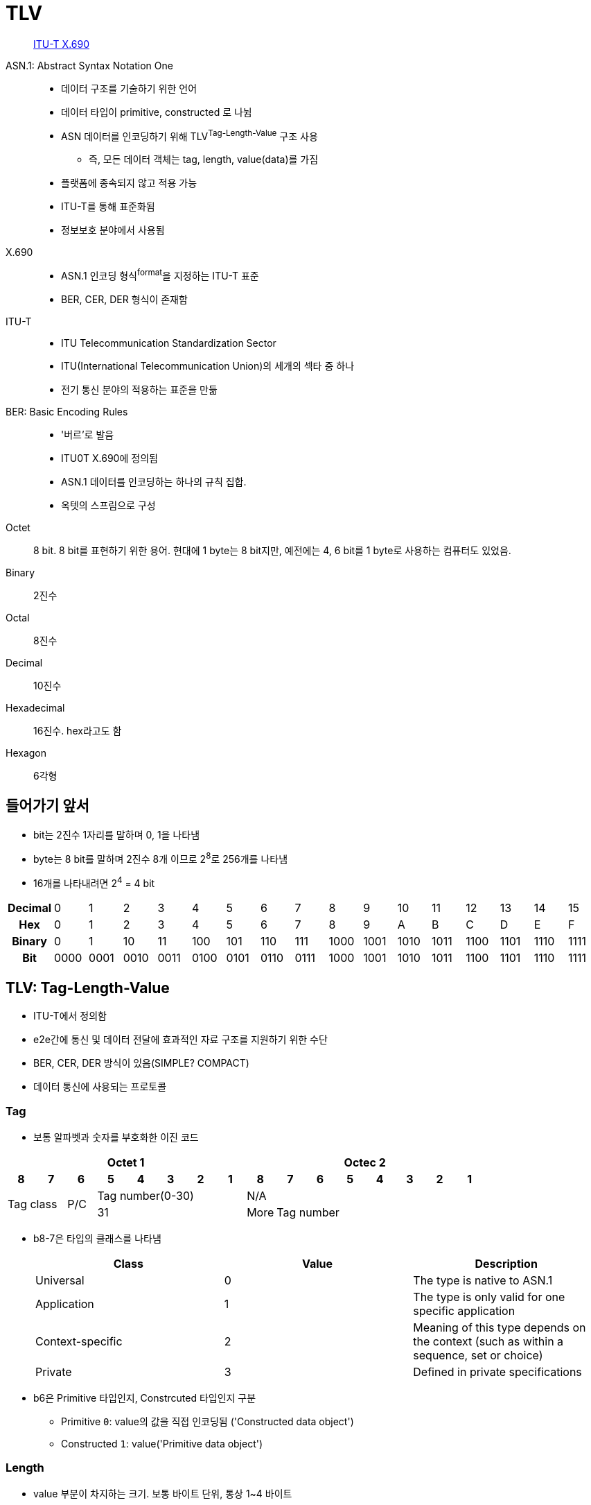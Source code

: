 = TLV

> https://en.wikipedia.org/wiki/X.690[ITU-T X.690]

ASN.1: Abstract Syntax Notation One:: 
* 데이터 구조를 기술하기 위한 언어
* 데이터 타입이 primitive, constructed 로 나뉨
* ASN 데이터를 인코딩하기 위해 TLV^Tag-Length-Value^ 구조 사용
** 즉, 모든 데이터 객체는 tag, length, value(data)를 가짐
* 플랫폼에 종속되지 않고 적용 가능
* ITU-T를 통해 표준화됨
* 정보보호 분야에서 사용됨

X.690::
* ASN.1 인코딩 형식^format^을 지정하는 ITU-T 표준
* BER, CER, DER 형식이 존재함

ITU-T::
* ITU Telecommunication Standardization Sector
* ITU(International Telecommunication Union)의 세개의 섹타 중 하나
* 전기 통신 분야의 적용하는 표준을 만듦

BER: Basic Encoding Rules::
* '버르'로 발음
* ITU0T X.690에 정의됨
* ASN.1 데이터를 인코딩하는 하나의 규칙 집합.
* 옥텟의 스프림으로 구성

Octet:: 8 bit. 8 bit를 표현하기 위한 용어. 현대에 1 byte는 8 bit지만, 예전에는 4, 6 bit를 1 byte로 사용하는 컴퓨터도 있었음.

Binary:: 2진수

Octal:: 8진수

Decimal:: 10진수

Hexadecimal:: 16진수. hex라고도 함

Hexagon:: 6각형

== 들어가기 앞서

* bit는 2진수 1자리를 말하며 0, 1을 나타냄
* byte는 8 bit를 말하며 2진수 8개 이므로 2^8^로 256개를 나타냄
* 16개를 나타내려면 2^4^ = 4 bit

|===
h| *Decimal* | 0    | 1    | 2    | 3    | 4    | 5    | 6    | 7    | 8    | 9    | 10   | 11   | 12   | 13   | 14   | 15
h| *Hex*     | 0    | 1    | 2    | 3    | 4    | 5    | 6    | 7    | 8    | 9    | A    | B    | C    | D    | E    | F
h| *Binary*  | 0    | 1    | 10   | 11   | 100  | 101  | 110  | 111  | 1000 | 1001 | 1010 | 1011 | 1100 | 1101 | 1110 | 1111
h| *Bit*     | 0000 | 0001 | 0010 | 0011 | 0100 | 0101 | 0110 | 0111 | 1000 | 1001 | 1010 | 1011 | 1100 | 1101 | 1110 | 1111
|===

== TLV: Tag-Length-Value

* ITU-T에서 정의함
* e2e간에 통신 및 데이터 전달에 효과적인 자료 구조를 지원하기 위한 수단
* BER, CER, DER 방식이 있음(SIMPLE? COMPACT)
* 데이터 통신에 사용되는 프로토콜

=== Tag

* 보통 알파벳과 숫자를 부호화한 이진 코드

[align="center]
|===
8+h|Octet 1 8+h|Octec 2

h|8 
h|7 
h|6 
h|5 
h|4 
h|3 
h|2
h|1
h|8
h|7
h|6
h|5
h|4
h|3
h|2
h|1

2.2+.^|Tag class
.2+^|P/C
5+^|Tag number(0-30)
8+^|N/A

5+^|31
^|More
7+^|Tag number
|===

* b8-7은 타입의 클래스를 나타냄
+
|===
|Class |Value |Description

|Universal |0 |The type is native to ASN.1
|Application |1 |The type is only valid for one specific application
|Context-specific |2 |Meaning of this type depends on the context (such as within a sequence, set or choice)
|Private |3 |Defined in private specifications
|===

* b6은 Primitive 타입인지, Constrcuted 타입인지 구분
** Primitive `0`: value의 값을 직접 인코딩됨 ('Constructed data object')
** Constructed `1`: value('Primitive data object')

=== Length

* value 부분이 차지하는 크기. 보통 바이트 단위, 통상 1~4 바이트

=== Value

* 가변 길이의 바이트열

== Referneces

* https://www.openscdp.org/scripts/tutorial/emv/TLV.html[1.3 ASN1 and TLV - EMV Tutorial]
* https://en.wikipedia.org/wiki/X.690[X.690] - Wikipedia
* https://www.dialogic.com/webhelp/csp1010/8.4.1_ipn3/exsapi_quickref_tlv_-_introduction_to_tlvs.htm
* https://github.com/kamshory/ISO-8583-Parser-and-Builder-With-TLV/blob/master/src/com/bgw/translator/TLV.java

